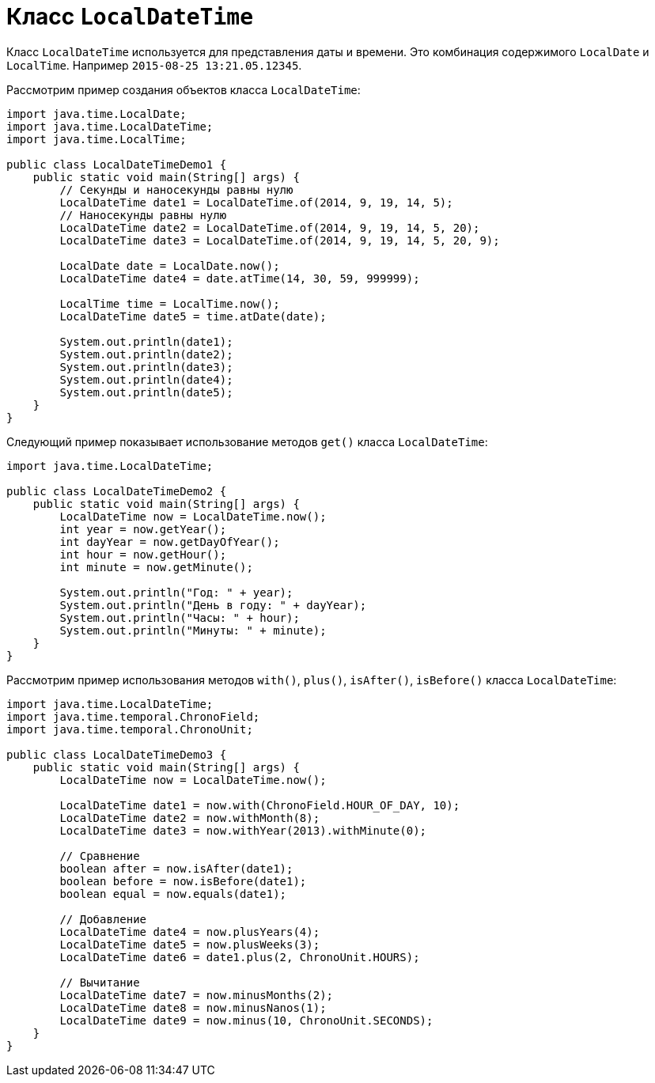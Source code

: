 = Класс `LocalDateTime`

Класс `LocalDateTime` используется для представления даты и времени. Это комбинация содержимого `LocalDate` и `LocalTime`. Например `2015-08-25 13:21.05.12345`.

Рассмотрим пример создания объектов класса `LocalDateTime`:

[source, java]
----
import java.time.LocalDate;
import java.time.LocalDateTime;
import java.time.LocalTime;

public class LocalDateTimeDemo1 {
    public static void main(String[] args) {
        // Секунды и наносекунды равны нулю
        LocalDateTime date1 = LocalDateTime.of(2014, 9, 19, 14, 5);
        // Наносекунды равны нулю
        LocalDateTime date2 = LocalDateTime.of(2014, 9, 19, 14, 5, 20);
        LocalDateTime date3 = LocalDateTime.of(2014, 9, 19, 14, 5, 20, 9);

        LocalDate date = LocalDate.now();
        LocalDateTime date4 = date.atTime(14, 30, 59, 999999);

        LocalTime time = LocalTime.now();
        LocalDateTime date5 = time.atDate(date);

        System.out.println(date1);
        System.out.println(date2);
        System.out.println(date3);
        System.out.println(date4);
        System.out.println(date5);
    }
}
----

Следующий пример показывает использование методов `get()` класса `LocalDateTime`:

[source, java]
----
import java.time.LocalDateTime;

public class LocalDateTimeDemo2 {
    public static void main(String[] args) {
        LocalDateTime now = LocalDateTime.now();
        int year = now.getYear();
        int dayYear = now.getDayOfYear();
        int hour = now.getHour();
        int minute = now.getMinute();

        System.out.println("Год: " + year);
        System.out.println("День в году: " + dayYear);
        System.out.println("Часы: " + hour);
        System.out.println("Минуты: " + minute);
    }
}
----

Рассмотрим пример использования методов `with()`, `plus()`, `isAfter()`, `isBefore()` класса `LocalDateTime`:

[source, java]
----
import java.time.LocalDateTime;
import java.time.temporal.ChronoField;
import java.time.temporal.ChronoUnit;

public class LocalDateTimeDemo3 {
    public static void main(String[] args) {
        LocalDateTime now = LocalDateTime.now();

        LocalDateTime date1 = now.with(ChronoField.HOUR_OF_DAY, 10);
        LocalDateTime date2 = now.withMonth(8);
        LocalDateTime date3 = now.withYear(2013).withMinute(0);

        // Сравнение
        boolean after = now.isAfter(date1);
        boolean before = now.isBefore(date1);
        boolean equal = now.equals(date1);

        // Добавление
        LocalDateTime date4 = now.plusYears(4);
        LocalDateTime date5 = now.plusWeeks(3);
        LocalDateTime date6 = date1.plus(2, ChronoUnit.HOURS);

        // Вычитание
        LocalDateTime date7 = now.minusMonths(2);
        LocalDateTime date8 = now.minusNanos(1);
        LocalDateTime date9 = now.minus(10, ChronoUnit.SECONDS);
    }
}
----
